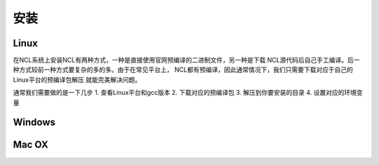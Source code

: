 安装
======

Linux
-----------
在NCL系统上安装NCL有两种方式，一种是直接使用官网预编译的二进制文件，另一种是下载
NCL源代码后自己手工编译。后一种方式较前一种方式要复杂的多的多。由于在常见平台上，
NCL都有预编译，因此通常情况下，我们只需要下载对应于自己的Linux平台的预编译包解压
就能完美解决问题。

通常我们需要做的是一下几步
1. 查看Linux平台和gcc版本
2. 下载对应的预编译包
3. 解压到你要安装的目录
4. 设置对应的环境变量

Windows
-----------

Mac OX
-----------